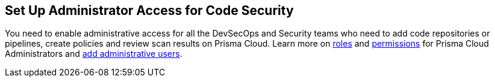 == Set Up Administrator Access for Code Security

You need to enable administrative access for all the DevSecOps and Security teams who need to add code repositories or pipelines, create policies and review scan results on Prisma Cloud.
Learn more on https://docs.paloaltonetworks.com/prisma/prisma-cloud/prisma-cloud-admin/manage-prisma-cloud-administrators/prisma-cloud-administrator-roles.html[roles] and https://docs.paloaltonetworks.com/prisma/prisma-cloud/prisma-cloud-admin/manage-prisma-cloud-administrators/prisma-cloud-admin-permissions.html[permissions] for Prisma Cloud Administrators and https://docs.paloaltonetworks.com/prisma/prisma-cloud/prisma-cloud-admin/manage-prisma-cloud-administrators/add-prisma-cloud-users.html[add administrative users].